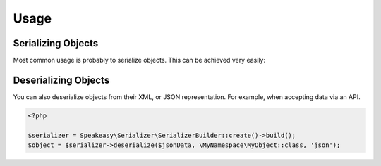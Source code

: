 Usage
=====

Serializing Objects
-------------------
Most common usage is probably to serialize objects. This can be achieved
very easily:

.. configuration-block ::

    .. code-block :: php

        <?php

        $serializer = Speakeasy\Serializer\SerializerBuilder::create()->build();
        $serializer->serialize($object, 'json');
        $serializer->serialize($object, 'xml');

    .. code-block :: jinja

        {{ object | serialize }} {# uses JSON #}
        {{ object | serialize('json') }}
        {{ object | serialize('xml') }}

Deserializing Objects
---------------------
You can also deserialize objects from their XML, or JSON representation. For
example, when accepting data via an API.

.. code-block :: php

    <?php

    $serializer = Speakeasy\Serializer\SerializerBuilder::create()->build();
    $object = $serializer->deserialize($jsonData, \MyNamespace\MyObject::class, 'json');

